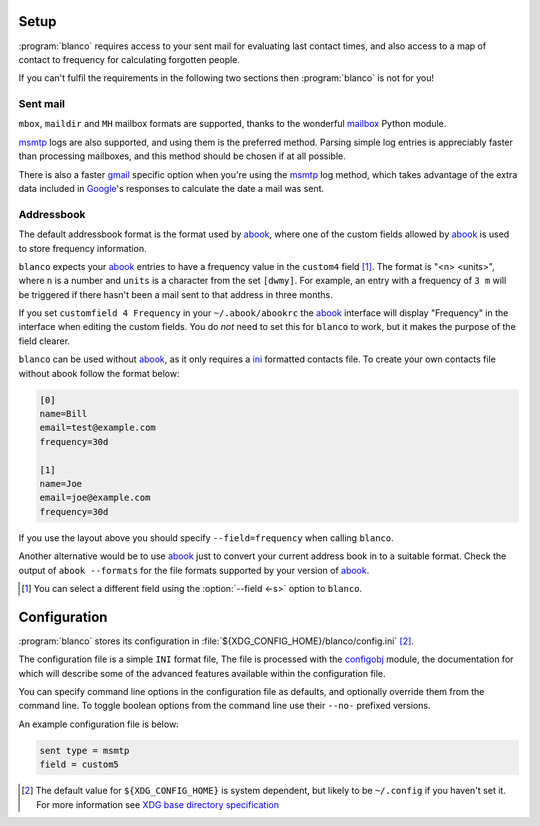 Setup
-----

:program:`blanco` requires access to your sent mail for evaluating last contact
times, and also access to a map of contact to frequency for calculating
forgotten people.

If you can't fulfil the requirements in the following two sections then
:program:`blanco` is not for you!

Sent mail
'''''''''

``mbox``, ``maildir`` and ``MH`` mailbox formats are supported, thanks to the
wonderful mailbox_ Python module.

msmtp_ logs are also supported, and using them is the preferred method.  Parsing
simple log entries is appreciably faster than processing mailboxes, and this
method should be chosen if at all possible.

There is also a faster gmail_ specific option when you're using the msmtp_ log
method, which takes advantage of the extra data included in Google_'s responses
to calculate the date a mail was sent.

Addressbook
'''''''''''

The default addressbook format is the format used by abook_, where one of the
custom fields allowed by abook_ is used to store frequency information.

``blanco`` expects your abook_ entries to have a frequency value in
the ``custom4`` field [#]_.  The format is "<n> <units>", where ``n`` is
a number and ``units`` is a character from the set ``[dwmy]``.  For example, an
entry with a frequency of ``3 m`` will be triggered if there hasn't been a mail
sent to that address in three months.

If you set ``customfield 4 Frequency`` in your ``~/.abook/abookrc`` the abook_
interface will display "Frequency" in the interface when editing the custom
fields.  You do *not* need to set this for ``blanco`` to work, but it makes the
purpose of the field clearer.

``blanco`` can be used without abook_, as it only requires a ini_ formatted
contacts file.  To create your own contacts file without abook follow the format
below:

.. code-block:: ini

    [0]
    name=Bill
    email=test@example.com
    frequency=30d

    [1]
    name=Joe
    email=joe@example.com
    frequency=30d

If you use the layout above you should specify ``--field=frequency`` when
calling ``blanco``.

Another alternative would be to use abook_ just to convert your current address
book in to a suitable format.  Check the output of ``abook --formats`` for the
file formats supported by your version of abook_.

.. [#] You can select a different field using the :option:`--field <-s>` option
       to ``blanco``.

Configuration
-------------

:program:`blanco` stores its configuration in
:file:`${XDG_CONFIG_HOME}/blanco/config.ini` [#]_.

The configuration file is a simple ``INI`` format file,   The file is processed
with the configobj_ module, the documentation for which will describe some of
the advanced features available within the configuration file.

You can specify command line options in the configuration file as defaults, and
optionally override them from the command line.  To toggle boolean options from
the command line use their ``--no-`` prefixed versions.

An example configuration file is below:

.. code-block:: ini

    sent type = msmtp
    field = custom5

.. [#] The default value for ``${XDG_CONFIG_HOME}`` is system dependent, but
       likely to be ``~/.config`` if you haven't set it.  For more information
       see `XDG base directory specification`_

.. _mailbox: http://docs.python.org/library/mailbox.html
.. _msmtp: http://msmtp.sourceforge.net/
.. _gmail: http://mail.google.com/
.. _google: http://google.com/
.. _abook: http://abook.sourceforge.net/
.. _ini: http://www.cloanto.com/specs/ini/
.. _configobj: http://www.voidspace.org.uk/python/configobj.html
.. _XDG base directory specification: http://standards.freedesktop.org/basedir-spec/basedir-spec-latest.html
